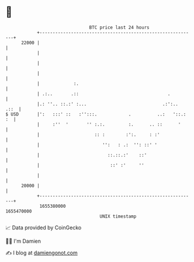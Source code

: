 * 👋

#+begin_example
                                   BTC price last 24 hours                    
               +------------------------------------------------------------+ 
         22000 |                                                            | 
               |                                                            | 
               |                                                            | 
               |                                                            | 
               |             :.                                             | 
               | .:..       .::                                  .          | 
               |.: ''.. ::.:' :...                             .:':..  .::  | 
   $ USD       |':   :::' ::   :'':::.            .          ..:   '::.: :  | 
               |     :''  '       '' :.:.         :.      .. ::      '      | 
               |                     :: :        :':.     : :'              | 
               |                        '':   : .:  '': ::' '               | 
               |                          ::.::.:'    ::'                   | 
               |                           ::' :'     ''                    | 
               |                                                            | 
         20000 |                                                            | 
               +------------------------------------------------------------+ 
                1655380000                                        1655470000  
                                       UNIX timestamp                         
#+end_example
📈 Data provided by CoinGecko

🧑‍💻 I'm Damien

✍️ I blog at [[https://www.damiengonot.com][damiengonot.com]]
